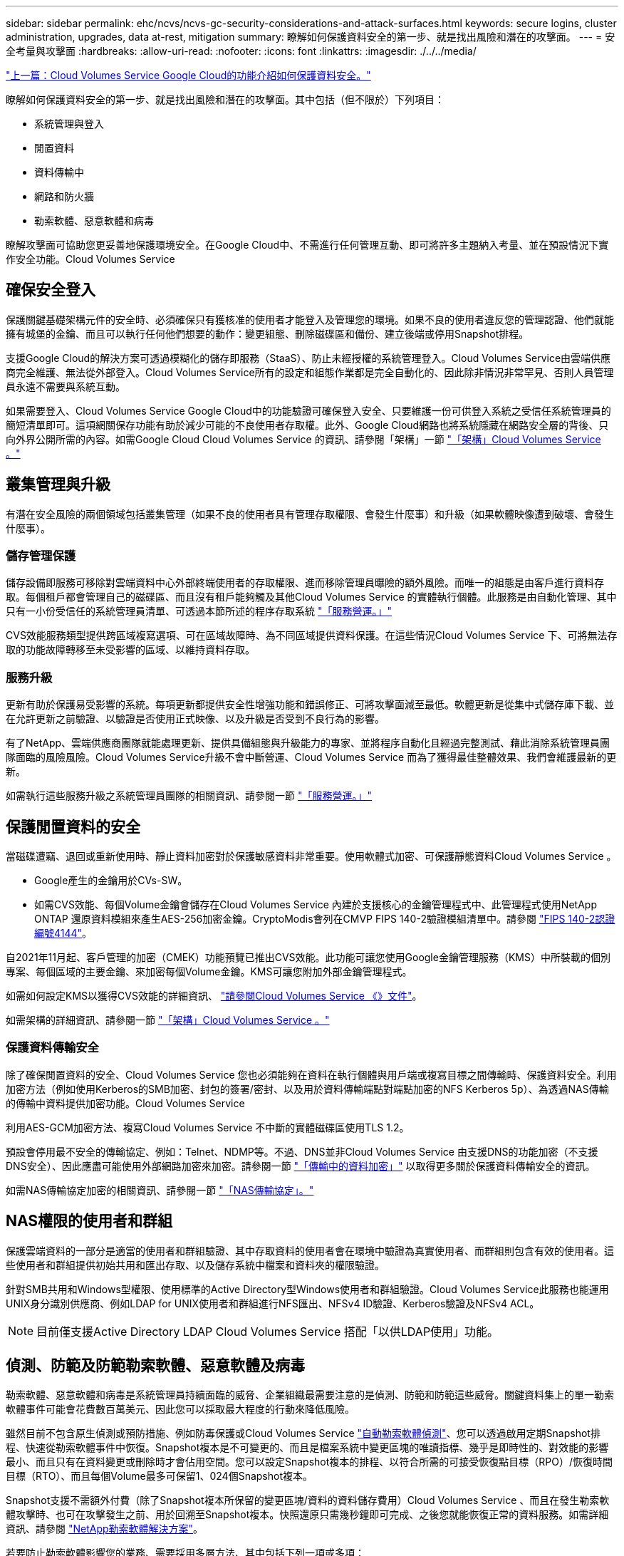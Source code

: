---
sidebar: sidebar 
permalink: ehc/ncvs/ncvs-gc-security-considerations-and-attack-surfaces.html 
keywords: secure logins, cluster administration, upgrades, data at-rest, mitigation 
summary: 瞭解如何保護資料安全的第一步、就是找出風險和潛在的攻擊面。 
---
= 安全考量與攻擊面
:hardbreaks:
:allow-uri-read: 
:nofooter: 
:icons: font
:linkattrs: 
:imagesdir: ./../../media/


link:ncvs-gc-how-cloud-volumes-service-in-google-cloud-secures-your-data.html["上一篇：Cloud Volumes Service Google Cloud的功能介紹如何保護資料安全。"]

瞭解如何保護資料安全的第一步、就是找出風險和潛在的攻擊面。其中包括（但不限於）下列項目：

* 系統管理與登入
* 閒置資料
* 資料傳輸中
* 網路和防火牆
* 勒索軟體、惡意軟體和病毒


瞭解攻擊面可協助您更妥善地保護環境安全。在Google Cloud中、不需進行任何管理互動、即可將許多主題納入考量、並在預設情況下實作安全功能。Cloud Volumes Service



== 確保安全登入

保護關鍵基礎架構元件的安全時、必須確保只有獲核准的使用者才能登入及管理您的環境。如果不良的使用者違反您的管理認證、他們就能擁有城堡的金鑰、而且可以執行任何他們想要的動作：變更組態、刪除磁碟區和備份、建立後端或停用Snapshot排程。

支援Google Cloud的解決方案可透過模糊化的儲存即服務（StaaS）、防止未經授權的系統管理登入。Cloud Volumes Service由雲端供應商完全維護、無法從外部登入。Cloud Volumes Service所有的設定和組態作業都是完全自動化的、因此除非情況非常罕見、否則人員管理員永遠不需要與系統互動。

如果需要登入、Cloud Volumes Service Google Cloud中的功能驗證可確保登入安全、只要維護一份可供登入系統之受信任系統管理員的簡短清單即可。這項網關保存功能有助於減少可能的不良使用者存取權。此外、Google Cloud網路也將系統隱藏在網路安全層的背後、只向外界公開所需的內容。如需Google Cloud Cloud Volumes Service 的資訊、請參閱「架構」一節 link:ncvs-gc-cloud-volumes-service-architecture.html["「架構」Cloud Volumes Service 。"]



== 叢集管理與升級

有潛在安全風險的兩個領域包括叢集管理（如果不良的使用者具有管理存取權限、會發生什麼事）和升級（如果軟體映像遭到破壞、會發生什麼事）。



=== 儲存管理保護

儲存設備即服務可移除對雲端資料中心外部終端使用者的存取權限、進而移除管理員曝險的額外風險。而唯一的組態是由客戶進行資料存取。每個租戶都會管理自己的磁碟區、而且沒有租戶能夠觸及其他Cloud Volumes Service 的實體執行個體。此服務是由自動化管理、其中只有一小份受信任的系統管理員清單、可透過本節所述的程序存取系統 link:ncvs-gc-service-operation.html["「服務營運。」"]

CVS效能服務類型提供跨區域複寫選項、可在區域故障時、為不同區域提供資料保護。在這些情況Cloud Volumes Service 下、可將無法存取的功能故障轉移至未受影響的區域、以維持資料存取。



=== 服務升級

更新有助於保護易受影響的系統。每項更新都提供安全性增強功能和錯誤修正、可將攻擊面減至最低。軟體更新是從集中式儲存庫下載、並在允許更新之前驗證、以驗證是否使用正式映像、以及升級是否受到不良行為的影響。

有了NetApp、雲端供應商團隊就能處理更新、提供具備組態與升級能力的專家、並將程序自動化且經過完整測試、藉此消除系統管理員團隊面臨的風險風險。Cloud Volumes Service升級不會中斷營運、Cloud Volumes Service 而為了獲得最佳整體效果、我們會維護最新的更新。

如需執行這些服務升級之系統管理員團隊的相關資訊、請參閱一節 link:ncvs-gc-service-operation.html["「服務營運。」"]



== 保護閒置資料的安全

當磁碟遭竊、退回或重新使用時、靜止資料加密對於保護敏感資料非常重要。使用軟體式加密、可保護靜態資料Cloud Volumes Service 。

* Google產生的金鑰用於CVs-SW。
* 如需CVS效能、每個Volume金鑰會儲存在Cloud Volumes Service 內建於支援核心的金鑰管理程式中、此管理程式使用NetApp ONTAP 還原資料模組來產生AES-256加密金鑰。CryptoModis會列在CMVP FIPS 140-2驗證模組清單中。請參閱 https://csrc.nist.gov/projects/cryptographic-module-validation-program/certificate/4144["FIPS 140-2認證編號4144"^]。


自2021年11月起、客戶管理的加密（CMEK）功能預覽已推出CVS效能。此功能可讓您使用Google金鑰管理服務（KMS）中所裝載的個別專案、每個區域的主要金鑰、來加密每個Volume金鑰。KMS可讓您附加外部金鑰管理程式。

如需如何設定KMS以獲得CVS效能的詳細資訊、 https://cloud.google.com/architecture/partners/netapp-cloud-volumes/customer-managed-keys?hl=en_US["請參閱Cloud Volumes Service 《》文件"^]。

如需架構的詳細資訊、請參閱一節 link:ncvs-gc-cloud-volumes-service-architecture.html["「架構」Cloud Volumes Service 。"]



=== 保護資料傳輸安全

除了確保閒置資料的安全、Cloud Volumes Service 您也必須能夠在資料在執行個體與用戶端或複寫目標之間傳輸時、保護資料安全。利用加密方法（例如使用Kerberos的SMB加密、封包的簽署/密封、以及用於資料傳輸端點對端點加密的NFS Kerberos 5p）、為透過NAS傳輸的傳輸中資料提供加密功能。Cloud Volumes Service

利用AES-GCM加密方法、複寫Cloud Volumes Service 不中斷的實體磁碟區使用TLS 1.2。

預設會停用最不安全的傳輸協定、例如：Telnet、NDMP等。不過、DNS並非Cloud Volumes Service 由支援DNS的功能加密（不支援DNS安全）、因此應盡可能使用外部網路加密來加密。請參閱一節 link:ncvs-gc-data-encryption-in-transit.html["「傳輸中的資料加密」"] 以取得更多關於保護資料傳輸安全的資訊。

如需NAS傳輸協定加密的相關資訊、請參閱一節 link:ncvs-gc-data-encryption-in-transit.html#nas-protocols["「NAS傳輸協定」。"]



== NAS權限的使用者和群組

保護雲端資料的一部分是適當的使用者和群組驗證、其中存取資料的使用者會在環境中驗證為真實使用者、而群組則包含有效的使用者。這些使用者和群組提供初始共用和匯出存取、以及儲存系統中檔案和資料夾的權限驗證。

針對SMB共用和Windows型權限、使用標準的Active Directory型Windows使用者和群組驗證。Cloud Volumes Service此服務也能運用UNIX身分識別供應商、例如LDAP for UNIX使用者和群組進行NFS匯出、NFSv4 ID驗證、Kerberos驗證及NFSv4 ACL。


NOTE: 目前僅支援Active Directory LDAP Cloud Volumes Service 搭配「以供LDAP使用」功能。



== 偵測、防範及防範勒索軟體、惡意軟體及病毒

勒索軟體、惡意軟體和病毒是系統管理員持續面臨的威脅、企業組織最需要注意的是偵測、防範和防範這些威脅。關鍵資料集上的單一勒索軟體事件可能會花費數百萬美元、因此您可以採取最大程度的行動來降低風險。

雖然目前不包含原生偵測或預防措施、例如防毒保護或Cloud Volumes Service https://www.netapp.com/blog/prevent-ransomware-spread-ONTAP/["自動勒索軟體偵測"^]、您可以透過啟用定期Snapshot排程、快速從勒索軟體事件中恢復。Snapshot複本是不可變更的、而且是檔案系統中變更區塊的唯讀指標、幾乎是即時性的、對效能的影響最小、而且只有在資料變更或刪除時才會佔用空間。您可以設定Snapshot複本的排程、以符合所需的可接受恢復點目標（RPO）/恢復時間目標（RTO）、而且每個Volume最多可保留1、024個Snapshot複本。

Snapshot支援不需額外付費（除了Snapshot複本所保留的變更區塊/資料的資料儲存費用）Cloud Volumes Service 、而且在發生勒索軟體攻擊時、也可在攻擊發生之前、用於回溯至Snapshot複本。快照還原只需幾秒鐘即可完成、之後您就能恢復正常的資料服務。如需詳細資訊、請參閱 https://www.netapp.com/pdf.html?item=/media/16716-sb-3938pdf.pdf&v=202093745["NetApp勒索軟體解決方案"^]。

若要防止勒索軟體影響您的業務、需要採用多層方法、其中包括下列一項或多項：

* 端點保護
* 透過網路防火牆防範外部威脅
* 偵測資料異常
* 關鍵資料集的多重備份（現場與異地）
* 定期還原備份測試
* 不可變的唯讀NetApp Snapshot複本
* 關鍵基礎架構的多因素驗證
* 系統登入的安全性稽核


這份清單遠非詳盡無遺、但在處理勒索軟體攻擊的可能性時、這是一個很好的藍圖。在Google Cloud中提供多種方法來保護勒索軟體事件、並減少其影響。Cloud Volumes Service



=== 不可變的Snapshot複本

由於資料刪除或整個磁碟區遭到勒索軟體攻擊、因此本機可提供可自訂排程的不可變唯讀Snapshot複本、以便在資料刪除或整個磁碟區遭到勒索軟體攻擊時、快速進行時間點還原。Cloud Volumes Service快照還原至先前的良好Snapshot複本、可根據Snapshot排程和RTO/RPO的保留期間、迅速將資料遺失減至最低。Snapshot技術的效能影響微乎其微。

由於VMware的Snapshot複本Cloud Volumes Service 是唯讀的、因此除非勒索軟體擴散到未注意到的資料集、而且Snapshot複本已被勒索軟體感染、否則這些複本將不會受到勒索軟體的感染。因此、您也必須考慮根據資料異常狀況來偵測勒索軟體。目前無法原生提供偵測功能、但您可以使用外部監控軟體。Cloud Volumes Service



=== 備份與還原

支援標準NAS用戶端備份功能（例如透過NFS或SMB進行備份）Cloud Volumes Service 。

* CVS效能提供跨區域磁碟區複寫至其他CVS效能磁碟區的功能。如需詳細資訊、請參閱 https://cloud.google.com/architecture/partners/netapp-cloud-volumes/volume-replication?hl=en_US["Volume複製"^] 請參閱Cloud Volumes Service 《》文件。
* CVS軟體提供服務原生Volume備份/還原功能。如需詳細資訊、請參閱 https://cloud.google.com/architecture/partners/netapp-cloud-volumes/back-up?hl=en_US["雲端備份"^] 請參閱Cloud Volumes Service 《》文件。


Volume複寫提供確切的來源磁碟區複本、可在發生災難時（包括勒索軟體事件）進行快速容錯移轉。



=== 跨區域複寫

CVS效能可讓您在Google雲端區域之間安全地複寫磁碟區、以便在NetApp控制的後端服務網路上使用TLS1.2 AES 256 GCM加密、並使用特定介面在Google網路上執行複寫、以保護資料及歸檔使用案例。主要（來源）Volume包含作用中正式作業資料、並複寫至次要（目的地）Volume、以提供主要資料集的確切複本。

初始複寫會傳輸所有區塊、但更新只會傳輸主磁碟區中變更的區塊。例如、如果將位於主要磁碟區上的1TB資料庫複寫到次要磁碟區、則初始複寫時會傳輸1TB的空間。如果該資料庫在初始化與下一個更新之間有幾百列（假設、幾MB）的變更、則只有變更列的區塊會複寫到次要（幾MB）。這有助於確保傳輸時間保持低、並降低複寫費用。

檔案和資料夾的所有權限都會複寫到次要磁碟區、但共用存取權限（例如匯出原則和規則、SMB共用和共用ACL）必須分開處理。在站台容錯移轉的情況下、目的地站台應利用相同的名稱服務和Active Directory網域連線、以一致的方式處理使用者和群組的身分識別和權限。當發生災難時、您可以使用次要Volume做為容錯移轉目標、方法是打破複寫關係、將次要Volume轉換為讀寫。

Volume複本為唯讀、可在異地提供不可改變的資料複本、以便在病毒感染資料或勒索軟體加密主要資料集的情況下、快速恢復資料。唯讀資料不會加密、但如果主要磁碟區受到影響並發生複寫、則受感染的區塊也會複寫。您可以使用較舊且不受影響的Snapshot複本進行還原、但SLA可能超出承諾的RTO/RPO範圍、視偵測到攻擊的速度而定。

此外、您也可以利用Google Cloud的跨區域複寫（CRR）管理功能、防止惡意的管理動作、例如磁碟區刪除、Snapshot刪除或Snapshot排程變更。這是透過建立自訂角色來完成、這些角色可分隔磁碟區管理員、這些管理員可以刪除來源磁碟區、但不能中斷鏡射、因此無法從CRR管理員刪除目的地磁碟區、因為他們無法執行任何Volume作業。請參閱 https://cloud.google.com/architecture/partners/netapp-cloud-volumes/security-considerations?hl=en_US["安全考量"^] 關於每個系統管理員群組所允許的權限、請參閱Cloud Volumes Service 《參考資料》文件。



=== 支援Cloud Volumes Service

雖然此功能可提供高資料持久性、但外部事件可能導致資料遺失。Cloud Volumes Service如果發生病毒或勒索軟體等安全事件、備份與還原對於及時恢復資料存取而言、將會變得非常重要。系統管理員可能不小心刪除Cloud Volumes Service 了一個聲音區。或者、使用者只是想保留資料的備份版本好幾個月、而在磁碟區內保留額外的Snapshot複本空間、就成為成本上的挑戰。雖然Snapshot複本應該是保留過去幾週備份版本以還原遺失資料的首選方法、但它們位於磁碟區內部、如果磁碟區消失、就會遺失。

基於上述所有理由、NetApp Cloud Volumes Service 支援透過提供備份服務 https://cloud.google.com/architecture/partners/netapp-cloud-volumes/back-up?hl=en_US["支援Cloud Volumes Service"^]。

利用Google Cloud Storage（GCS）、即可在該磁碟區上產生一份複本。Cloud Volumes Service它只會備份儲存在磁碟區內的實際資料、而非可用空間。它的運作方式永遠是遞增的、也就是說、它只會在繼續備份變更的資料時、一次傳輸磁碟區內容、一次又一次從該處傳輸。相較於採用多個完整備份的傳統備份概念、它可節省大量備份儲存設備、進而降低成本。由於備份空間的每月價格比磁碟區低、因此是延長備份版本時間的理想選擇。

使用者可以使用Cloud Volumes Service 支援還原功能、將任何備份版本還原至相同區域內的相同或不同磁碟區。如果刪除來源磁碟區、則會保留備份資料、並需要獨立管理（例如刪除）。

支援的支援功能已內建於支援的選項中。Cloud Volumes Service Cloud Volumes Service使用者可依Cloud Volumes Service 每個Volume啟動「支援功能」備份、以決定要保護的磁碟區。請參閱 https://cloud.google.com/architecture/partners/netapp-cloud-volumes/back-up?hl=en_US["支援的文件Cloud Volumes Service"^] 如需備份的相關資訊、請參閱 https://cloud.google.com/architecture/partners/netapp-cloud-volumes/resource-limits-quotas?hl=en_US["支援的最大備份版本數"^]、排程和 https://cloud.google.com/architecture/partners/netapp-cloud-volumes/costs?hl=en_US["定價"^]。

專案的所有備份資料都儲存在GCS儲存區內、此儲存區由服務管理、使用者看不到。每個專案都使用不同的儲存庫。目前、這些庫位與Cloud Volumes Service 《非洲地理區（Sin the Same volume）」位於同一個區域、但我們正在討論更多選項。如需最新狀態、請參閱文件。

從資料庫傳輸Cloud Volumes Service 到GCS時、會使用內部服務的Google網路、搭配HTTPS和TLS1.2。資料會以Google管理的金鑰進行閒置加密。

若要管理Cloud Volumes Service 此功能（建立、刪除及還原備份）、使用者必須擁有 https://cloud.google.com/architecture/partners/netapp-cloud-volumes/security-considerations?hl=en_US["角色/netappcloudVolumes.admin"^] 角色：

link:ncvs-gc-architecture_overview.html["下一步：架構總覽。"]
